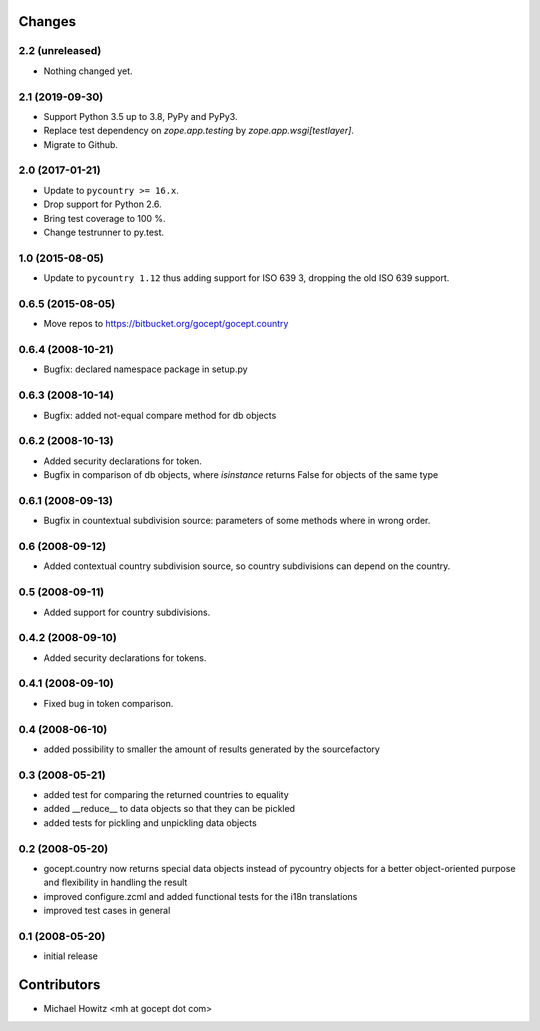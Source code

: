 Changes
=======

2.2 (unreleased)
----------------

- Nothing changed yet.


2.1 (2019-09-30)
----------------

- Support Python 3.5 up to 3.8, PyPy and PyPy3.

- Replace test dependency on `zope.app.testing` by `zope.app.wsgi[testlayer]`.

- Migrate to Github.


2.0 (2017-01-21)
----------------

- Update to ``pycountry >= 16.x``.

- Drop support for Python 2.6.

- Bring test coverage to 100 %.

- Change testrunner to py.test.


1.0 (2015-08-05)
----------------

- Update to ``pycountry 1.12`` thus adding support for ISO 639 3, dropping the
  old ISO 639 support.


0.6.5 (2015-08-05)
------------------

- Move repos to https://bitbucket.org/gocept/gocept.country

0.6.4 (2008-10-21)
------------------

- Bugfix: declared namespace package in setup.py

0.6.3 (2008-10-14)
------------------

- Bugfix: added not-equal compare method for db objects

0.6.2 (2008-10-13)
------------------

- Added security declarations for token.
- Bugfix in comparison of db objects, where `isinstance` returns False
  for objects of the same type

0.6.1 (2008-09-13)
------------------

- Bugfix in countextual subdivision source: parameters of some methods
  where in wrong order.

0.6 (2008-09-12)
----------------

- Added contextual country subdivision source, so country subdivisions
  can depend on the country.


0.5 (2008-09-11)
----------------

- Added support for country subdivisions.

0.4.2 (2008-09-10)
------------------

- Added security declarations for tokens.

0.4.1 (2008-09-10)
------------------

- Fixed bug in token comparison.

0.4 (2008-06-10)
----------------

- added possibility to smaller the amount of results generated by the
  sourcefactory


0.3 (2008-05-21)
----------------

- added test for comparing the returned countries to equality
- added __reduce__ to data objects so that they can be pickled
- added tests for pickling and unpickling data objects


0.2 (2008-05-20)
----------------

- gocept.country now returns special data objects instead of pycountry
  objects for a better object-oriented purpose and flexibility in handling the
  result
- improved configure.zcml and added functional tests for the i18n translations
- improved test cases in general

0.1 (2008-05-20)
----------------

- initial release

Contributors
============

- Michael Howitz <mh at gocept dot com>

